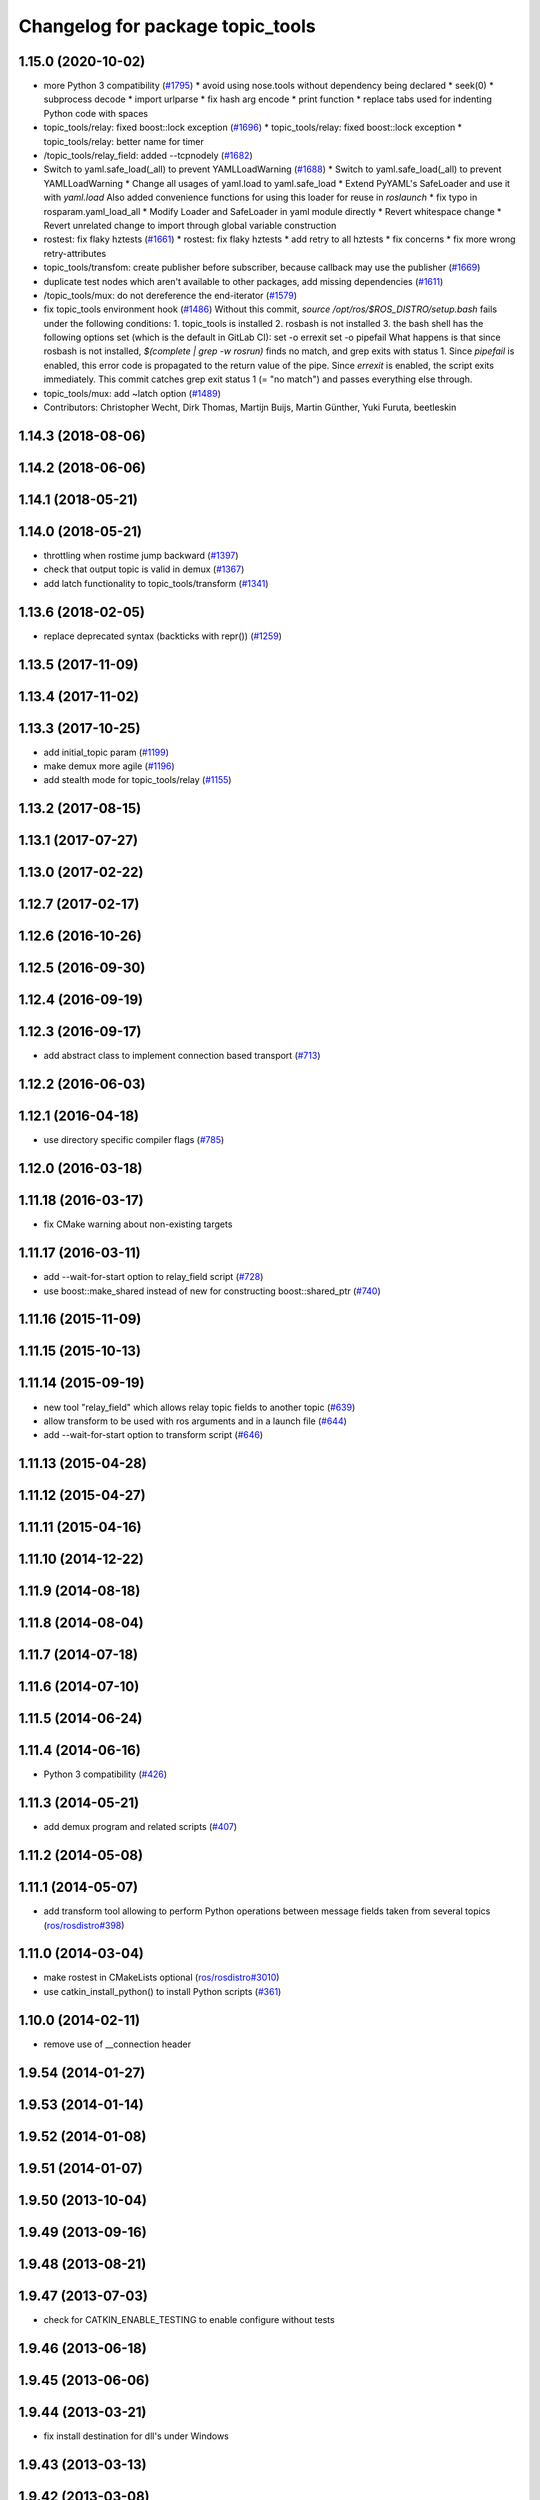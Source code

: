 ^^^^^^^^^^^^^^^^^^^^^^^^^^^^^^^^^
Changelog for package topic_tools
^^^^^^^^^^^^^^^^^^^^^^^^^^^^^^^^^

1.15.0 (2020-10-02)
-------------------
* more Python 3 compatibility (`#1795 <https://github.com/locusrobotics/ros_comm/issues/1795>`_)
  * avoid using nose.tools without dependency being declared
  * seek(0)
  * subprocess decode
  * import urlparse
  * fix hash arg encode
  * print function
  * replace tabs used for indenting Python code with spaces
* topic_tools/relay: fixed boost::lock exception (`#1696 <https://github.com/locusrobotics/ros_comm/issues/1696>`_)
  * topic_tools/relay: fixed boost::lock exception
  * topic_tools/relay: better name for timer
* /topic_tools/relay_field: added --tcpnodely (`#1682 <https://github.com/locusrobotics/ros_comm/issues/1682>`_)
* Switch to yaml.safe_load(_all) to prevent YAMLLoadWarning (`#1688 <https://github.com/locusrobotics/ros_comm/issues/1688>`_)
  * Switch to yaml.safe_load(_all) to prevent YAMLLoadWarning
  * Change all usages of yaml.load to yaml.safe_load
  * Extend PyYAML's SafeLoader and use it with `yaml.load`
  Also added convenience functions for using this loader for reuse in
  `roslaunch`
  * fix typo in rosparam.yaml_load_all
  * Modify Loader and SafeLoader in yaml module directly
  * Revert whitespace change
  * Revert unrelated change to import through global variable construction
* rostest: fix flaky hztests (`#1661 <https://github.com/locusrobotics/ros_comm/issues/1661>`_)
  * rostest: fix flaky hztests
  * add retry to all hztests
  * fix concerns
  * fix more wrong retry-attributes
* topic_tools/transfom: create publisher before subscriber, because callback may use the publisher (`#1669 <https://github.com/locusrobotics/ros_comm/issues/1669>`_)
* duplicate test nodes which aren't available to other packages, add missing dependencies (`#1611 <https://github.com/locusrobotics/ros_comm/issues/1611>`_)
* /topic_tools/mux: do not dereference the end-iterator (`#1579 <https://github.com/locusrobotics/ros_comm/issues/1579>`_)
* fix topic_tools environment hook (`#1486 <https://github.com/locusrobotics/ros_comm/issues/1486>`_)
  Without this commit, `source /opt/ros/$ROS_DISTRO/setup.bash` fails under the following conditions:
  1. topic_tools is installed
  2. rosbash is not installed
  3. the bash shell has the following options set (which is the default in GitLab CI):
  set -o errexit
  set -o pipefail
  What happens is that since rosbash is not installed, `$(complete | grep -w rosrun)` finds no match, and grep exits with status 1. Since `pipefail` is enabled, this error code is propagated to the return value of the pipe. Since `errexit` is enabled, the script exits immediately.
  This commit catches grep exit status 1 (= "no match") and passes everything else through.
* topic_tools/mux: add ~latch option (`#1489 <https://github.com/locusrobotics/ros_comm/issues/1489>`_)
* Contributors: Christopher Wecht, Dirk Thomas, Martijn Buijs, Martin Günther, Yuki Furuta, beetleskin

1.14.3 (2018-08-06)
-------------------

1.14.2 (2018-06-06)
-------------------

1.14.1 (2018-05-21)
-------------------

1.14.0 (2018-05-21)
-------------------
* throttling when rostime jump backward (`#1397 <https://github.com/ros/ros_comm/issues/1397>`_)
* check that output topic is valid in demux (`#1367 <https://github.com/ros/ros_comm/issues/1367>`_)
* add latch functionality to topic_tools/transform (`#1341 <https://github.com/ros/ros_comm/issues/1341>`_)

1.13.6 (2018-02-05)
-------------------
* replace deprecated syntax (backticks with repr()) (`#1259 <https://github.com/ros/ros_comm/issues/1259>`_)

1.13.5 (2017-11-09)
-------------------

1.13.4 (2017-11-02)
-------------------

1.13.3 (2017-10-25)
-------------------
* add initial_topic param (`#1199 <https://github.com/ros/ros_comm/issues/1199>`_)
* make demux more agile (`#1196 <https://github.com/ros/ros_comm/issues/1196>`_)
* add stealth mode for topic_tools/relay (`#1155 <https://github.com/ros/ros_comm/issues/1155>`_)

1.13.2 (2017-08-15)
-------------------

1.13.1 (2017-07-27)
-------------------

1.13.0 (2017-02-22)
-------------------

1.12.7 (2017-02-17)
-------------------

1.12.6 (2016-10-26)
-------------------

1.12.5 (2016-09-30)
-------------------

1.12.4 (2016-09-19)
-------------------

1.12.3 (2016-09-17)
-------------------
* add abstract class to implement connection based transport (`#713 <https://github.com/ros/ros_comm/pull/713>`_)

1.12.2 (2016-06-03)
-------------------

1.12.1 (2016-04-18)
-------------------
* use directory specific compiler flags (`#785 <https://github.com/ros/ros_comm/pull/785>`_)

1.12.0 (2016-03-18)
-------------------

1.11.18 (2016-03-17)
--------------------
* fix CMake warning about non-existing targets

1.11.17 (2016-03-11)
--------------------
* add --wait-for-start option to relay_field script (`#728 <https://github.com/ros/ros_comm/pull/728>`_)
* use boost::make_shared instead of new for constructing boost::shared_ptr (`#740 <https://github.com/ros/ros_comm/issues/740>`_)

1.11.16 (2015-11-09)
--------------------

1.11.15 (2015-10-13)
--------------------

1.11.14 (2015-09-19)
--------------------
* new tool "relay_field" which allows relay topic fields to another topic (`#639 <https://github.com/ros/ros_comm/pull/639>`_)
* allow transform to be used with ros arguments and in a launch file (`#644 <https://github.com/ros/ros_comm/issues/644>`_)
* add --wait-for-start option to transform script (`#646 <https://github.com/ros/ros_comm/pull/646>`_)

1.11.13 (2015-04-28)
--------------------

1.11.12 (2015-04-27)
--------------------

1.11.11 (2015-04-16)
--------------------

1.11.10 (2014-12-22)
--------------------

1.11.9 (2014-08-18)
-------------------

1.11.8 (2014-08-04)
-------------------

1.11.7 (2014-07-18)
-------------------

1.11.6 (2014-07-10)
-------------------

1.11.5 (2014-06-24)
-------------------

1.11.4 (2014-06-16)
-------------------
* Python 3 compatibility (`#426 <https://github.com/ros/ros_comm/issues/426>`_)

1.11.3 (2014-05-21)
-------------------
* add demux program and related scripts (`#407 <https://github.com/ros/ros_comm/issues/407>`_)

1.11.2 (2014-05-08)
-------------------

1.11.1 (2014-05-07)
-------------------
* add transform tool allowing to perform Python operations between message fields taken from several topics (`ros/rosdistro#398 <https://github.com/ros/ros_comm/issues/398>`_)

1.11.0 (2014-03-04)
-------------------
* make rostest in CMakeLists optional (`ros/rosdistro#3010 <https://github.com/ros/rosdistro/issues/3010>`_)
* use catkin_install_python() to install Python scripts (`#361 <https://github.com/ros/ros_comm/issues/361>`_)

1.10.0 (2014-02-11)
-------------------
* remove use of __connection header

1.9.54 (2014-01-27)
-------------------

1.9.53 (2014-01-14)
-------------------

1.9.52 (2014-01-08)
-------------------

1.9.51 (2014-01-07)
-------------------

1.9.50 (2013-10-04)
-------------------

1.9.49 (2013-09-16)
-------------------

1.9.48 (2013-08-21)
-------------------

1.9.47 (2013-07-03)
-------------------
* check for CATKIN_ENABLE_TESTING to enable configure without tests

1.9.46 (2013-06-18)
-------------------

1.9.45 (2013-06-06)
-------------------

1.9.44 (2013-03-21)
-------------------
* fix install destination for dll's under Windows

1.9.43 (2013-03-13)
-------------------

1.9.42 (2013-03-08)
-------------------

1.9.41 (2013-01-24)
-------------------

1.9.40 (2013-01-13)
-------------------

1.9.39 (2012-12-29)
-------------------
* first public release for Groovy
